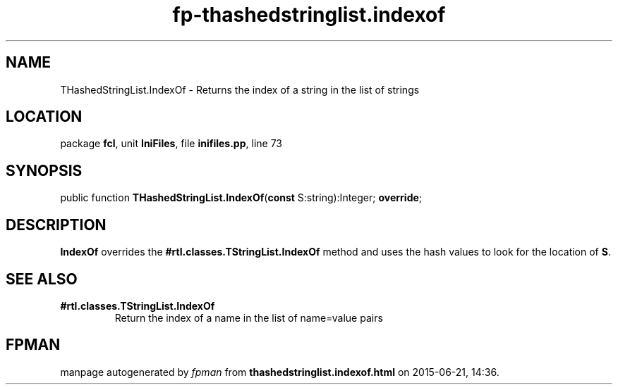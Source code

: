 .\" file autogenerated by fpman
.TH "fp-thashedstringlist.indexof" 3 "2014-03-14" "fpman" "Free Pascal Programmer's Manual"
.SH NAME
THashedStringList.IndexOf - Returns the index of a string in the list of strings
.SH LOCATION
package \fBfcl\fR, unit \fBIniFiles\fR, file \fBinifiles.pp\fR, line 73
.SH SYNOPSIS
public function \fBTHashedStringList.IndexOf\fR(\fBconst\fR S:string):Integer; \fBoverride\fR;
.SH DESCRIPTION
\fBIndexOf\fR overrides the \fB#rtl.classes.TStringList.IndexOf\fR method and uses the hash values to look for the location of \fBS\fR.


.SH SEE ALSO
.TP
.B #rtl.classes.TStringList.IndexOf
Return the index of a name in the list of name=value pairs

.SH FPMAN
manpage autogenerated by \fIfpman\fR from \fBthashedstringlist.indexof.html\fR on 2015-06-21, 14:36.

